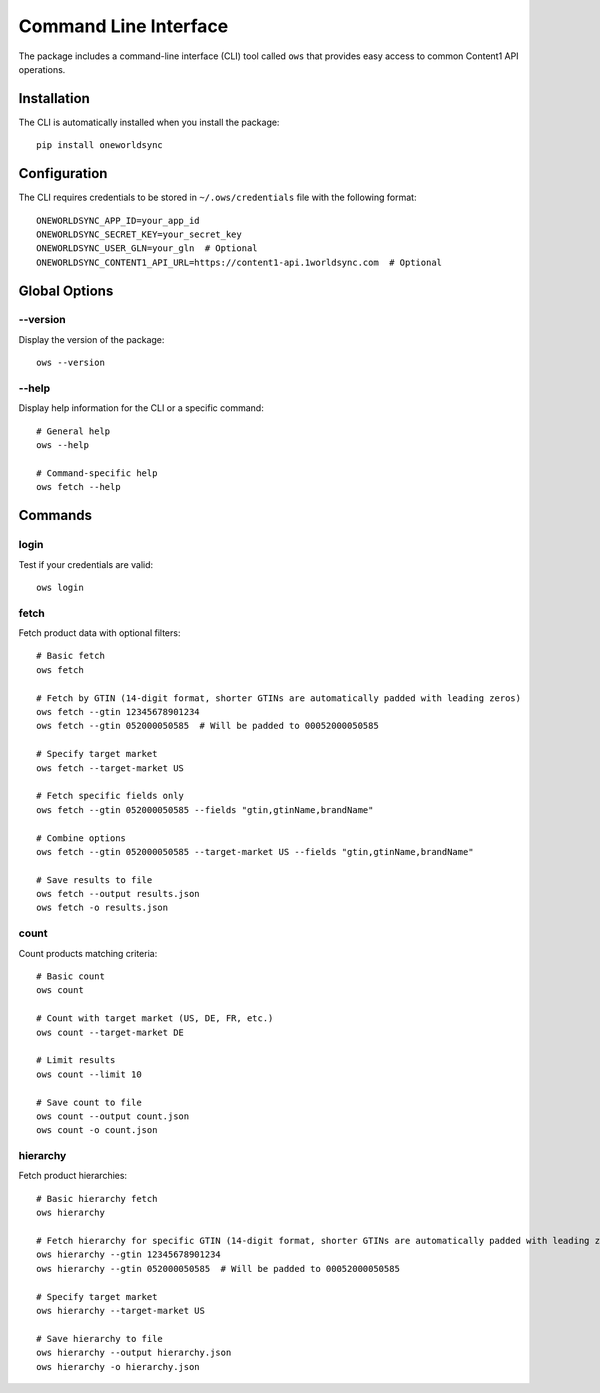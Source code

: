 Command Line Interface
====================

The package includes a command-line interface (CLI) tool called ``ows`` that provides easy access to common Content1 API operations.

Installation
-----------

The CLI is automatically installed when you install the package::

    pip install oneworldsync

Configuration
------------

The CLI requires credentials to be stored in ``~/.ows/credentials`` file with the following format::

    ONEWORLDSYNC_APP_ID=your_app_id
    ONEWORLDSYNC_SECRET_KEY=your_secret_key
    ONEWORLDSYNC_USER_GLN=your_gln  # Optional
    ONEWORLDSYNC_CONTENT1_API_URL=https://content1-api.1worldsync.com  # Optional

Global Options
-------------

--version
~~~~~~~~

Display the version of the package::

    ows --version

--help
~~~~~

Display help information for the CLI or a specific command::

    # General help
    ows --help

    # Command-specific help
    ows fetch --help

Commands
--------

login
~~~~~

Test if your credentials are valid::

    ows login

fetch
~~~~~

Fetch product data with optional filters::

    # Basic fetch
    ows fetch

    # Fetch by GTIN (14-digit format, shorter GTINs are automatically padded with leading zeros)
    ows fetch --gtin 12345678901234
    ows fetch --gtin 052000050585  # Will be padded to 00052000050585

    # Specify target market
    ows fetch --target-market US

    # Fetch specific fields only
    ows fetch --gtin 052000050585 --fields "gtin,gtinName,brandName"
    
    # Combine options
    ows fetch --gtin 052000050585 --target-market US --fields "gtin,gtinName,brandName"

    # Save results to file
    ows fetch --output results.json
    ows fetch -o results.json

count
~~~~~

Count products matching criteria::

    # Basic count
    ows count

    # Count with target market (US, DE, FR, etc.)
    ows count --target-market DE

    # Limit results
    ows count --limit 10

    # Save count to file
    ows count --output count.json
    ows count -o count.json

hierarchy
~~~~~~~~

Fetch product hierarchies::

    # Basic hierarchy fetch
    ows hierarchy

    # Fetch hierarchy for specific GTIN (14-digit format, shorter GTINs are automatically padded with leading zeros)
    ows hierarchy --gtin 12345678901234
    ows hierarchy --gtin 052000050585  # Will be padded to 00052000050585

    # Specify target market
    ows hierarchy --target-market US

    # Save hierarchy to file
    ows hierarchy --output hierarchy.json
    ows hierarchy -o hierarchy.json